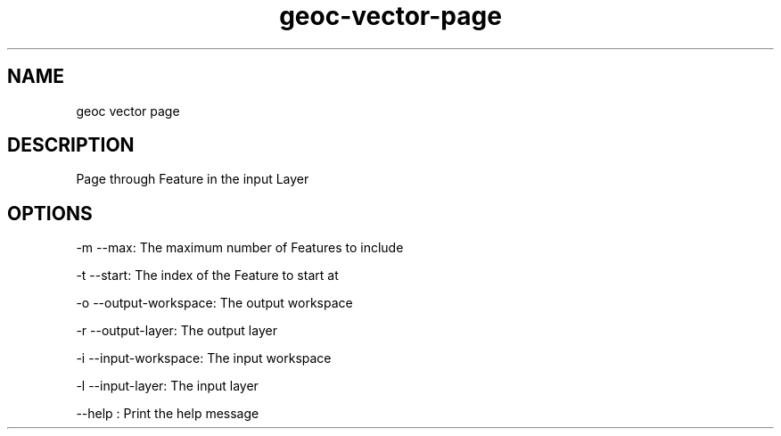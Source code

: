 .TH "geoc-vector-page" "1" "29 July 2014" "version 0.1"
.SH NAME
geoc vector page
.SH DESCRIPTION
Page through Feature in the input Layer
.SH OPTIONS
-m --max: The maximum number of Features to include
.PP
-t --start: The index of the Feature to start at
.PP
-o --output-workspace: The output workspace
.PP
-r --output-layer: The output layer
.PP
-i --input-workspace: The input workspace
.PP
-l --input-layer: The input layer
.PP
--help : Print the help message
.PP
